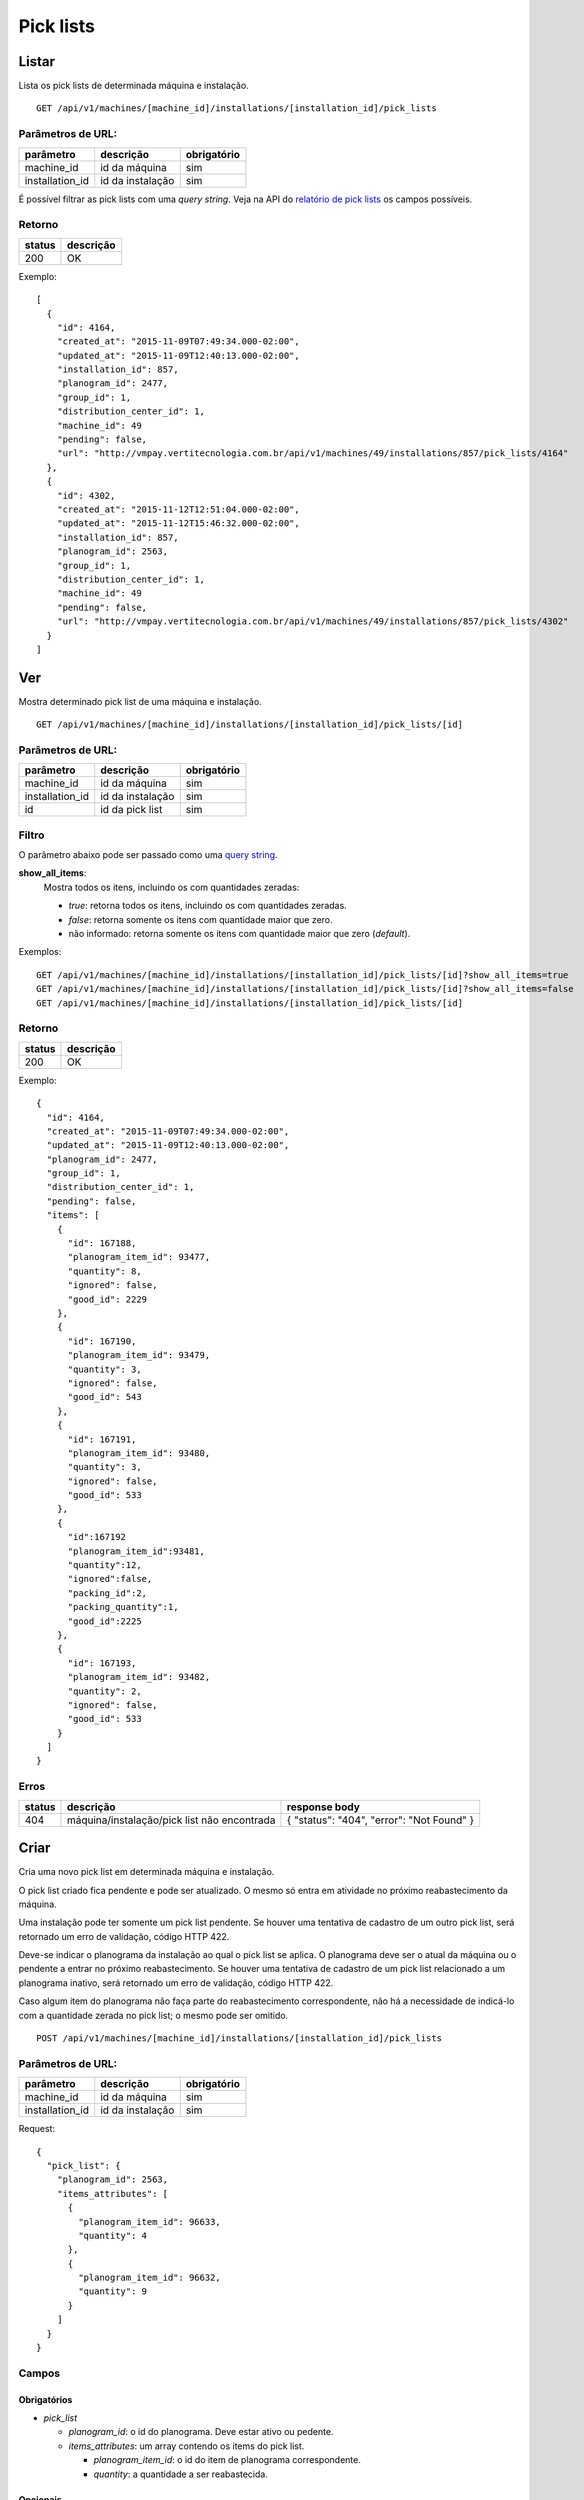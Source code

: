 ##########
Pick lists
##########

Listar
======

Lista os pick lists de determinada máquina e instalação.

::

  GET /api/v1/machines/[machine_id]/installations/[installation_id]/pick_lists

Parâmetros de URL:
------------------

===============  ================  ===========
parâmetro        descrição         obrigatório
===============  ================  ===========
machine_id       id da máquina     sim
installation_id  id da instalação  sim
===============  ================  ===========

É possível filtrar as pick lists com uma *query string*. Veja na API do
`relatório de pick lists <../../reports/pick_list.html>`_ os campos possíveis.

Retorno
-------

======  =========
status  descrição
======  =========
200     OK
======  =========

Exemplo::

  [
    {
      "id": 4164,
      "created_at": "2015-11-09T07:49:34.000-02:00",
      "updated_at": "2015-11-09T12:40:13.000-02:00",
      "installation_id": 857,
      "planogram_id": 2477,
      "group_id": 1,
      "distribution_center_id": 1,
      "machine_id": 49
      "pending": false,
      "url": "http://vmpay.vertitecnologia.com.br/api/v1/machines/49/installations/857/pick_lists/4164"
    },
    {
      "id": 4302,
      "created_at": "2015-11-12T12:51:04.000-02:00",
      "updated_at": "2015-11-12T15:46:32.000-02:00",
      "installation_id": 857,
      "planogram_id": 2563,
      "group_id": 1,
      "distribution_center_id": 1,
      "machine_id": 49
      "pending": false,
      "url": "http://vmpay.vertitecnologia.com.br/api/v1/machines/49/installations/857/pick_lists/4302"
    }
  ]

Ver
===

Mostra determinado pick list de uma máquina e instalação.

::

  GET /api/v1/machines/[machine_id]/installations/[installation_id]/pick_lists/[id]

Parâmetros de URL:
------------------

===============  ================  ===========
parâmetro        descrição         obrigatório
===============  ================  ===========
machine_id       id da máquina     sim
installation_id  id da instalação  sim
id               id da pick list   sim
===============  ================  ===========

Filtro
------

O parâmetro abaixo pode ser passado como uma `query string <https://en.wikipedia.org/wiki/Query_string>`_.

**show_all_items**:
  Mostra todos os itens, incluindo os com quantidades zeradas:

  * *true*: retorna todos os itens, incluindo os com quantidades zeradas.
  * *false*: retorna somente os itens com quantidade maior que zero.
  * não informado: retorna somente os itens com quantidade maior que zero (*default*).

Exemplos::

  GET /api/v1/machines/[machine_id]/installations/[installation_id]/pick_lists/[id]?show_all_items=true
  GET /api/v1/machines/[machine_id]/installations/[installation_id]/pick_lists/[id]?show_all_items=false
  GET /api/v1/machines/[machine_id]/installations/[installation_id]/pick_lists/[id]

Retorno
-------

======  =========
status  descrição
======  =========
200     OK
======  =========

Exemplo::

  {
    "id": 4164,
    "created_at": "2015-11-09T07:49:34.000-02:00",
    "updated_at": "2015-11-09T12:40:13.000-02:00",
    "planogram_id": 2477,
    "group_id": 1,
    "distribution_center_id": 1,
    "pending": false,
    "items": [
      {
        "id": 167188,
        "planogram_item_id": 93477,
        "quantity": 8,
        "ignored": false,
        "good_id": 2229
      },
      {
        "id": 167190,
        "planogram_item_id": 93479,
        "quantity": 3,
        "ignored": false,
        "good_id": 543
      },
      {
        "id": 167191,
        "planogram_item_id": 93480,
        "quantity": 3,
        "ignored": false,
        "good_id": 533
      },
      {
        "id":167192
        "planogram_item_id":93481,
        "quantity":12,
        "ignored":false,
        "packing_id":2,
        "packing_quantity":1,
        "good_id":2225
      },
      {
        "id": 167193,
        "planogram_item_id": 93482,
        "quantity": 2,
        "ignored": false,
        "good_id": 533
      }
    ]
  }

Erros
-----

======  ===========================================  =========================================
status  descrição                                    response body
======  ===========================================  =========================================
404     máquina/instalação/pick list não encontrada  { "status": "404", "error": "Not Found" }
======  ===========================================  =========================================


Criar
=====

Cria uma novo pick list em determinada máquina e instalação.

O pick list criado fica pendente e pode ser atualizado. O mesmo só entra em atividade no próximo reabastecimento da máquina.

Uma instalação pode ter somente um pick list pendente. Se houver uma tentativa de cadastro de um outro pick list, será retornado um erro de validação, código HTTP 422.

Deve-se indicar o planograma da instalação ao qual o pick list se aplica. O planograma deve ser o atual da máquina ou o pendente a entrar no próximo reabastecimento. Se houver uma tentativa de cadastro de um pick list relacionado a um planograma inativo, será retornado um erro de validação, código HTTP 422.

Caso algum item do planograma não faça parte do reabastecimento correspondente, não há a necessidade de indicá-lo com a quantidade zerada no pick list; o mesmo pode ser omitido.

::

  POST /api/v1/machines/[machine_id]/installations/[installation_id]/pick_lists

Parâmetros de URL:
------------------

===============  ================  ===========
parâmetro        descrição         obrigatório
===============  ================  ===========
machine_id       id da máquina     sim
installation_id  id da instalação  sim
===============  ================  ===========

Request::

  {
    "pick_list": {
      "planogram_id": 2563,
      "items_attributes": [
        {
          "planogram_item_id": 96633,
          "quantity": 4
        },
        {
          "planogram_item_id": 96632,
          "quantity": 9
        }
      ]
    }
  }

Campos
------

Obrigatórios
^^^^^^^^^^^^

* *pick_list*

  * *planogram_id*: o id do planograma. Deve estar ativo ou pedente.
  * *items_attributes*: um array contendo os items do pick list.

    * *planogram_item_id*: o id do item de planograma correspondente.
    * *quantity*: a quantidade a ser reabastecida.

Opcionais
^^^^^^^^^

* *pick_list*

  * *items_attributes*: um array contendo os items do pick list.

    * *packing_id*: o id do packing associado ao produto/insumo do item.
    * *packing_quantity*: a quantidade de packings a ser reabastecida.

Caso os parâmetros opcionais sejam passados, o valor do *quantity* é reescrito para a quantidade existente no packing multiplicado pelo número de packings.

Retorno
-------

======  ==================
status  descrição
======  ==================
201     Criado com sucesso
======  ==================

Exemplo::

  {
    "id": 4794,
    "created_at": "2016-02-16T15:22:26.519-02:00",
    "updated_at": "2016-02-16T15:22:26.519-02:00",
    "planogram_id": 2563,
    "pending": true,
    "items": [
      {
        "id": 191350,
        "planogram_item_id": 96633,
        "quantity": 4
      },
      {
        "id": 191351,
        "planogram_item_id": 96632,
        "quantity": 9
      }
    ]
  }

Erros
-----

==========  ====================================  ====================================================
status      descrição                             response body
==========  ====================================  ====================================================
400         parâmetros faltando                   { "status": "400", "error": "Bad Request" }
401         não autorizado                        (vazio)
422         erro ao criar                         ver exemplo abaixo
==========  ====================================  ====================================================

422 - erro ao criar

::

  {
    "base": [
      "Já existe um pick list cadastrado para o próximo reabastecimento"
    ]
  }


Atualizar
=========

Atualiza um pick list de determinada máquina e instalação.

Somente pick lists pendentes podem ser atualizados. Se houver uma tentativa de atualização de um pick list já utilizado em algum reabastecimento, será retornado um erro de validação, código HTTP 422.

Os items podem ser criados, atualizados ou excluídos. Os items omitidos não são alterados.

::

  PATCH /api/v1/machines/[machine_id]/installations/[installation_id]/pick_lists/[id]

Parâmetros de URL:
------------------

===============  ================  ===========
parâmetro        descrição         obrigatório
===============  ================  ===========
machine_id       id da máquina     sim
installation_id  id da instalação  sim
id               id da pick list   sim
===============  ================  ===========

Request::

  {
    "pick_list": {
      "items_attributes": [
        {
          "id": 191350,
          "quantity": 11
        },
        {
          "id": 191351,
          "quantity": 12
        }
      ]
    }
  }

Campos
------

Obrigatórios
^^^^^^^^^^^^

* *pick_list*

  * *items_attributes*: um array contendo os items do pick list.

    * *id*: o id do item a ser atualizado ou excluído. Se omitido, considera-se como um item sendo inserido.
    * *planogram_item_id*: o id do item de planograma correspondente. Somente necessário na inserção de um novo item.
    * *quantity*: a quantidade a ser reabastecida.
    * *_destroy*: parâmetro passado para excluir o item do pick list. Para tanto, valor deve ser *true*.

Opcionais
^^^^^^^^^

* *pick_list*

  * *items_attributes*: um array contendo os items do pick list.

  * *packing_id*: o id do packing associado ao produto/insumo do item.
  * *packing_quantity*: a quantidade de packings a ser reabastecida.

Caso os parâmetros opcionais sejam passados, o valor do *quantity* é reescrito para a quantidade existente no packing multiplicado pelo número de packings.

Retorno
-------

======  ======================
status  descrição
======  ======================
200     Atualizado com sucesso
======  ======================

Exemplo:

::

  {
    "id": 4794,
    "created_at": "2016-02-16T15:22:26.000-02:00",
    "updated_at": "2016-02-16T15:22:26.000-02:00",
    "planogram_id": 2563,
    "pending": true,
    "items": [
      {
        "id": 191350,
        "planogram_item_id": 96633,
        "quantity": 11
      },
      {
        "id": 191351,
        "planogram_item_id": 96632,
        "quantity": 12
      }
    ]
  }

Erros
-----

==========  ===========================================  =============================================
status      descrição                                    response body
==========  ===========================================  =============================================
400         parâmetros faltando                          { "status": "400", "error": "Bad Request" }
401         não autorizado                               (vazio)
404         máquina/instalação/pick list não encontrada  { "status": "404", "error": "Not Found" }
422         erro ao atualizar                            ver exemplo abaixo
==========  ===========================================  =============================================

422 - erro ao atualizar:

::

  {
    "base": "Pick list deve estar pendente"
  }

Excluir
=======

Exclui um pick list de determinada máquina e instalação.

Somente pick lists pendentes podem ser excluídos. Se houver uma tentativa de exclusão de um pick list já utilizado em algum reabastecimento, será retornado um erro de validação, código HTTP 422.

::

  DELETE /api/v1/machines/[machine_id]/installations/[installation_id]/pick_lists/[id]

Parâmetros de URL:
------------------

===============  ================  ===========
parâmetro        descrição         obrigatório
===============  ================  ===========
machine_id       id da máquina     sim
installation_id  id da instalação  sim
id               id da pick list   sim
===============  ================  ===========

Retorno
-------

======  ====================  =============
status  descrição             response body
======  ====================  =============
204     Excluído com sucesso  (vazio)
======  ====================  =============


Erros
-----

==========  ===========================================  =============================================
status      descrição                                    response body
==========  ===========================================  =============================================
404         máquina/instalação/pick list não encontrada  { "status": "404", "error": "Not Found" }
==========  ===========================================  =============================================
